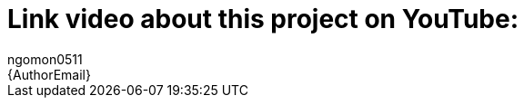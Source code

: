 :Author: ngomon0511
:Email: {AuthorEmail}
:Date: 24/11/2022
:Revision: version#
:License: Public Domain

= Link video about this project on YouTube: 
https://www.youtube.com/watch?v=YaZTEzNyl8k&t=9s
